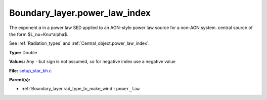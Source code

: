 Boundary_layer.power_law_index
==============================
The exponent 𝛼 in a power law SED applied to an AGN-style power law source for a non-AGN system.
central source of the form $L_\nu=K\nu^\alpha$.

See :ref:`Radiation_types` and :ref:`Central_object.power_law_index`.

**Type:** Double

**Values:** Any - but sign is not assumed, so for negative index use a negative value

**File:** `setup_star_bh.c <https://github.com/agnwinds/python/blob/master/source/setup_star_bh.c>`_


**Parent(s):**

* :ref:`Boundary_layer.rad_type_to_make_wind`: ``power_law``


